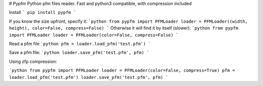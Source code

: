 # Pypfm
Python pfm files reader. Fast and python3 compatible, with compression included

Install
```
pip install pypfm
```

If you know the size upfront, specify it:
```python
from pypfm import PFMLoader
loader = PFMLoader((width, height), color=False, compress=False)
```
Otherwise it will find it by itself (slower):
```python
from pypfm import PFMLoader
loader = PFMLoader(color=False, compress=False)
```

Read a pfm file
```python
pfm = loader.load_pfm('test.pfm')
```

Save a pfm file:
```python
loader.save_pfm('test.pfm', pfm)
```

Using zfp compression:

```python
from pypfm import PFMLoader
loader = PFMLoader(color=False, compress=True)
pfm = loader.load_pfm('test.pfm')
loader.save_pfm('test.pfm', pfm)
```


